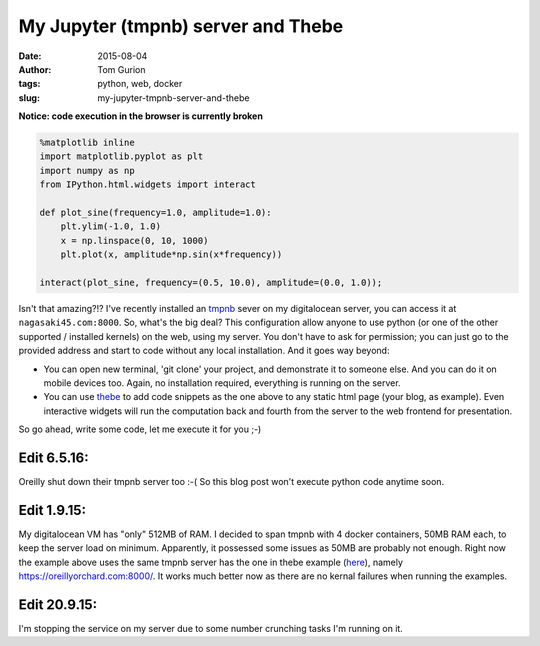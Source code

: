 My Jupyter (tmpnb) server and Thebe
###################################
:date: 2015-08-04
:author: Tom Gurion
:tags: python, web, docker
:slug: my-jupyter-tmpnb-server-and-thebe

**Notice: code execution in the browser is currently broken**

.. code-block:: python

  %matplotlib inline
  import matplotlib.pyplot as plt
  import numpy as np
  from IPython.html.widgets import interact

  def plot_sine(frequency=1.0, amplitude=1.0):
      plt.ylim(-1.0, 1.0)
      x = np.linspace(0, 10, 1000)
      plt.plot(x, amplitude*np.sin(x*frequency))

  interact(plot_sine, frequency=(0.5, 10.0), amplitude=(0.0, 1.0));

Isn't that amazing?!?
I've recently installed an
`tmpnb <https://github.com/jupyter/tmpnb>`__ sever on my digitalocean
server, you can access it at ``nagasaki45.com:8000``.
So, what's the big deal?
This configuration allow anyone to use python (or one of the other
supported / installed kernels) on the web, using my server. You don't
have to ask for permission; you can just go to the provided address and
start to code without any local installation.
And it goes way beyond:

-  You can open new terminal, 'git clone' your project, and demonstrate
   it to someone else. And you can do it on mobile devices too. Again,
   no installation required, everything is running on the server.
-  You can use `thebe <https://github.com/oreillymedia/thebe>`__ to add
   code snippets as the one above to any static html page (your blog, as
   example). Even interactive widgets will run the computation back and
   fourth from the server to the web frontend for presentation.

So go ahead, write some code, let me execute it for you ;-)

Edit 6.5.16:
~~~~~~~~~~~~
Oreilly shut down their tmpnb server too :-(
So this blog post won't execute python code anytime soon.

Edit 1.9.15:
~~~~~~~~~~~~
My digitalocean VM has "only" 512MB of RAM. I decided to span tmpnb
with 4 docker containers, 50MB RAM each, to keep the server load on
minimum. Apparently, it possessed some issues as 50MB are probably not
enough.
Right now the example above uses the same tmpnb server has the one in
thebe example
(`here <https://oreillymedia.github.io/thebe/examples/matplotlib.html>`__),
namely https://oreillyorchard.com:8000/. It works much better now as
there are no kernal failures when running the examples.

Edit 20.9.15:
~~~~~~~~~~~~~
I'm stopping the service on my server due to some number crunching tasks
I'm running on it.
